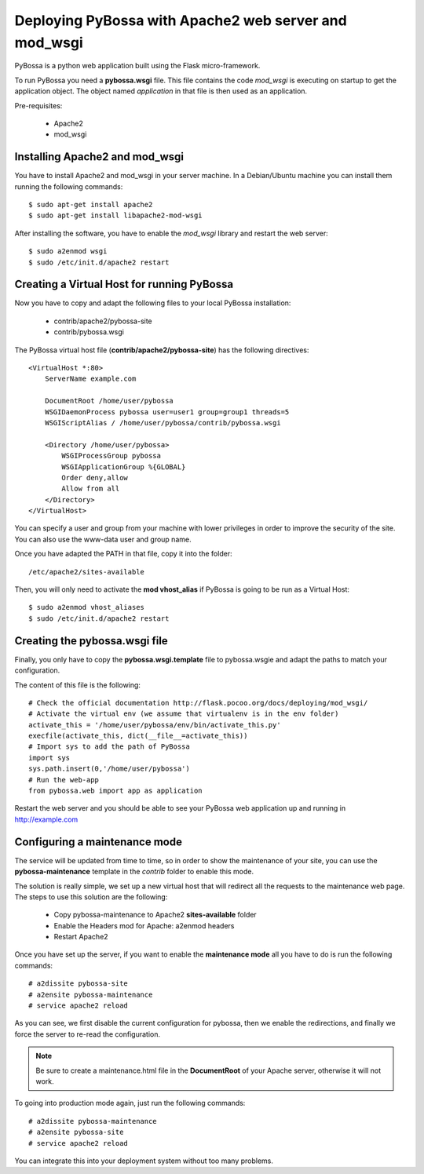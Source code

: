 ======================================================
Deploying PyBossa with Apache2 web server and mod_wsgi
======================================================

PyBossa is a python web application built using the Flask micro-framework.

To run PyBossa you need a **pybossa.wsgi** file. This file contains the code
*mod_wsgi* is executing on startup to get the application object. The object
named *application* in that file is then used as an application.

Pre-requisites:

  * Apache2
  * mod_wsgi

Installing Apache2 and mod_wsgi
-------------------------------

You have to install Apache2 and mod_wsgi in your server machine. In
a Debian/Ubuntu machine you can install them running the following commands::

 $ sudo apt-get install apache2
 $ sudo apt-get install libapache2-mod-wsgi

After installing the software, you have to enable the *mod_wsgi* library and
restart the web server::

 $ sudo a2enmod wsgi
 $ sudo /etc/init.d/apache2 restart

Creating a Virtual Host for running PyBossa
-------------------------------------------

Now you have to copy and adapt the following files to your local PyBossa
installation:

 * contrib/apache2/pybossa-site
 * contrib/pybossa.wsgi

The PyBossa virtual host file (**contrib/apache2/pybossa-site**) has the
following directives::

    <VirtualHost *:80>
        ServerName example.com
    
        DocumentRoot /home/user/pybossa
        WSGIDaemonProcess pybossa user=user1 group=group1 threads=5
        WSGIScriptAlias / /home/user/pybossa/contrib/pybossa.wsgi
    
        <Directory /home/user/pybossa>
            WSGIProcessGroup pybossa
            WSGIApplicationGroup %{GLOBAL}
            Order deny,allow
            Allow from all
        </Directory>
    </VirtualHost>

.. note:

    This guide is assumming that you are going to serve the application from a home
    folder, not the standard */var/www* DocumentRoot of Apache.

You can specify a user and group from your machine with lower privileges in
order to improve the security of the site. You can also use the www-data user
and group name.

Once you have adapted the PATH in that file, copy it into the folder::

 /etc/apache2/sites-available

Then, you will only need to activate the **mod vhost_alias** if PyBossa is
going to be run as a Virtual Host::

 $ sudo a2enmod vhost_aliases
 $ sudo /etc/init.d/apache2 restart

Creating the pybossa.wsgi file
------------------------------

Finally, you only have to copy the **pybossa.wsgi.template** file to
pybossa.wsgie and adapt the paths to match your configuration.

The content of this file is the following::

  # Check the official documentation http://flask.pocoo.org/docs/deploying/mod_wsgi/
  # Activate the virtual env (we assume that virtualenv is in the env folder)
  activate_this = '/home/user/pybossa/env/bin/activate_this.py'
  execfile(activate_this, dict(__file__=activate_this))
  # Import sys to add the path of PyBossa
  import sys
  sys.path.insert(0,'/home/user/pybossa')
  # Run the web-app
  from pybossa.web import app as application


Restart the web server and you should be able to see your PyBossa web
application up and running in http://example.com

Configuring a maintenance mode
------------------------------

The service will be updated from time to time, so in order to show the
maintenance of your site, you can use the **pybossa-maintenance** template
in the *contrib* folder to enable this mode.

The solution is really simple, we set up a new virtual host that will redirect
all the requests to the maintenance web page. The steps to use this solution
are the following:

 * Copy pybossa-maintenance to Apache2 **sites-available** folder
 * Enable the Headers mod for Apache: a2enmod headers
 * Restart Apache2

Once you have set up the server, if you want to enable the **maintenance mode**
all you have to do is run the following commands::

  # a2dissite pybossa-site
  # a2ensite pybossa-maintenance
  # service apache2 reload

As you can see, we first disable the current configuration for pybossa, then we 
enable the redirections, and finally we force the server to re-read the
configuration. 

.. note::
    Be sure to create a maintenance.html file in the **DocumentRoot** of your
    Apache server, otherwise it will not work.

To going into production mode again, just run the following commands::

 # a2dissite pybossa-maintenance
 # a2ensite pybossa-site
 # service apache2 reload

You can integrate this into your deployment system without too many problems.
